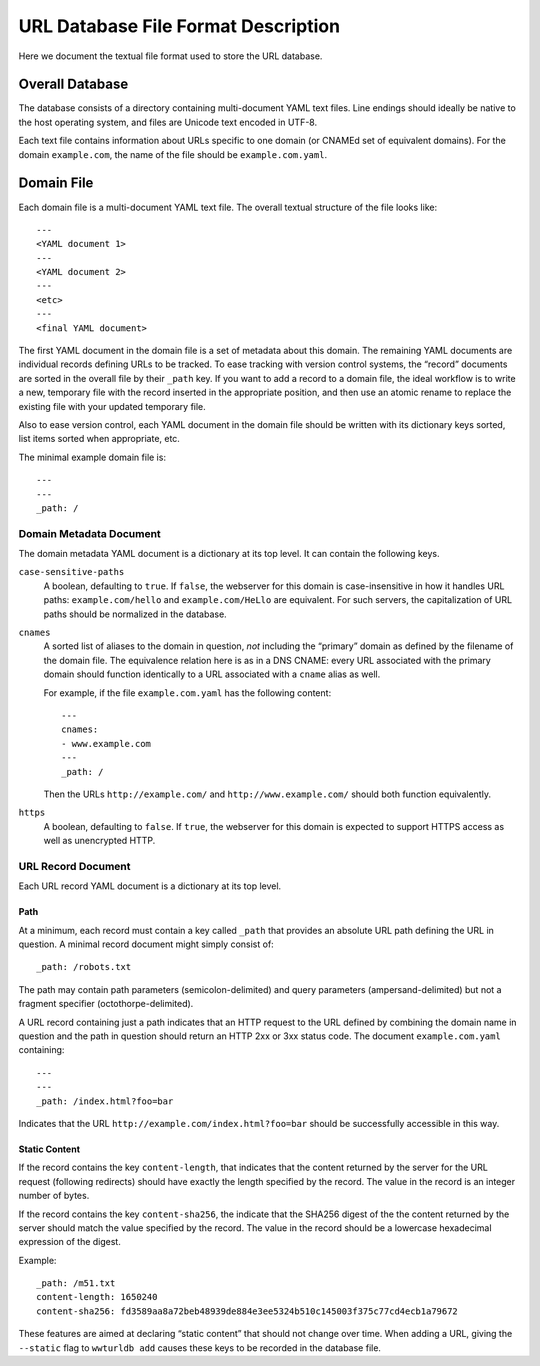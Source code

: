 ====================================
URL Database File Format Description
====================================

Here we document the textual file format used to store the URL database.


Overall Database
================

The database consists of a directory containing multi-document YAML text
files. Line endings should ideally be native to the host operating system, and
files are Unicode text encoded in UTF-8.

Each text file contains information about URLs specific to one domain (or
CNAMEd set of equivalent domains). For the domain ``example.com``, the name of
the file should be ``example.com.yaml``.


Domain File
===========

Each domain file is a multi-document YAML text file. The overall textual structure
of the file looks like::

  ---
  <YAML document 1>
  ---
  <YAML document 2>
  ---
  <etc>
  ---
  <final YAML document>

The first YAML document in the domain file is a set of metadata about this
domain. The remaining YAML documents are individual records defining URLs to
be tracked. To ease tracking with version control systems, the “record”
documents are sorted in the overall file by their ``_path`` key. If you want
to add a record to a domain file, the ideal workflow is to write a new,
temporary file with the record inserted in the appropriate position, and then
use an atomic rename to replace the existing file with your updated temporary
file.

Also to ease version control, each YAML document in the domain file should be
written with its dictionary keys sorted, list items sorted when appropriate,
etc.

The minimal example domain file is::

  ---
  ---
  _path: /


Domain Metadata Document
------------------------

The domain metadata YAML document is a dictionary at its top level. It can
contain the following keys.

``case-sensitive-paths``
  A boolean, defaulting to ``true``. If ``false``, the webserver for this
  domain is case-insensitive in how it handles URL paths:
  ``example.com/hello`` and ``example.com/HeLlo`` are equivalent. For such
  servers, the capitalization of URL paths should be normalized in the
  database.
  
``cnames``
  A sorted list of aliases to the domain in question, *not* including the
  “primary” domain as defined by the filename of the domain file. The
  equivalence relation here is as in a DNS CNAME: every URL associated with
  the primary domain should function identically to a URL associated with a
  ``cname`` alias as well.

  For example, if the file ``example.com.yaml`` has the following content::

    ---
    cnames:
    - www.example.com
    ---
    _path: /

  Then the URLs ``http://example.com/`` and ``http://www.example.com/`` should
  both function equivalently.

``https``
  A boolean, defaulting to ``false``. If ``true``, the webserver for this
  domain is expected to support HTTPS access as well as unencrypted HTTP.


URL Record Document
-------------------

Each URL record YAML document is a dictionary at its top level.

Path
~~~~

At a minimum, each record must contain a key called ``_path`` that provides an
absolute URL path defining the URL in question. A minimal record document
might simply consist of::

  _path: /robots.txt

The path may contain path parameters (semicolon-delimited) and query
parameters (ampersand-delimited) but not a fragment specifier
(octothorpe-delimited).

A URL record containing just a path indicates that an HTTP request to the URL
defined by combining the domain name in question and the path in question
should return an HTTP 2xx or 3xx status code. The document ``example.com.yaml``
containing::

  ---
  ---
  _path: /index.html?foo=bar

Indicates that the URL ``http://example.com/index.html?foo=bar`` should be
successfully accessible in this way.

Static Content
~~~~~~~~~~~~~~

If the record contains the key ``content-length``, that indicates that the
content returned by the server for the URL request (following redirects)
should have exactly the length specified by the record. The value in the
record is an integer number of bytes.

If the record contains the key ``content-sha256``, the indicate that the
SHA256 digest of the the content returned by the server should match the
value specified by the record. The value in the record should be a lowercase
hexadecimal expression of the digest.

Example::

  _path: /m51.txt
  content-length: 1650240
  content-sha256: fd3589aa8a72beb48939de884e3ee5324b510c145003f375c77cd4ecb1a79672

These features are aimed at declaring “static content” that should not change
over time. When adding a URL, giving the ``--static`` flag to ``wwturldb add``
causes these keys to be recorded in the database file.
